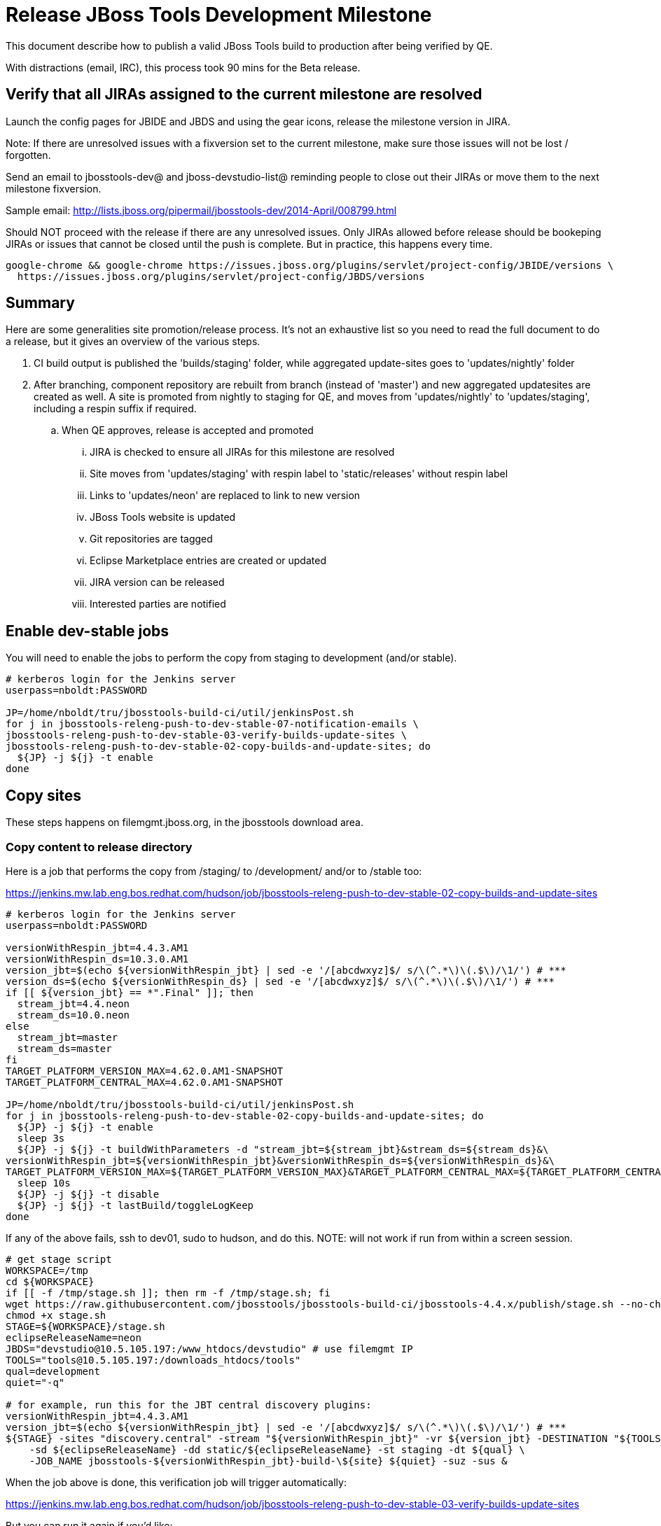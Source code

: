 = Release JBoss Tools Development Milestone

This document describe how to publish a valid JBoss Tools build to production after being verified by QE.

With distractions (email, IRC), this process took 90 mins for the Beta release.

== Verify that all JIRAs assigned to the current milestone are resolved

Launch the config pages for JBIDE and JBDS and using the gear icons, release the milestone version in JIRA.

Note: If there are unresolved issues with a fixversion set to the current milestone, make sure those issues will not be lost / forgotten.

Send an email to jbosstools-dev@ and jboss-devstudio-list@  reminding people to close out their JIRAs or move them to the next milestone fixversion.

Sample email: http://lists.jboss.org/pipermail/jbosstools-dev/2014-April/008799.html

Should NOT proceed with the release if there are any unresolved issues. Only JIRAs allowed before release should be bookeping JIRAs or issues that cannot be closed until the push is complete. But in practice, this happens every time.

[source,bash]
----
google-chrome && google-chrome https://issues.jboss.org/plugins/servlet/project-config/JBIDE/versions \
  https://issues.jboss.org/plugins/servlet/project-config/JBDS/versions
----

== Summary

Here are some generalities site promotion/release process. It's not an exhaustive list so you need to read the full document to do a release, but it gives an overview of the various steps.

. CI build output is published the 'builds/staging' folder, while aggregated update-sites goes to 'updates/nightly' folder
. After branching, component repository are rebuilt from branch (instead of 'master') and new aggregated updatesites are created as well.  A site is promoted from nightly to staging for QE, and moves from 'updates/nightly' to 'updates/staging', including a respin suffix if required.
.. When QE approves, release is accepted and promoted
... JIRA is checked to ensure all JIRAs for this milestone are resolved
... Site moves from 'updates/staging' with respin label to 'static/releases' without respin label
... Links to 'updates/neon' are replaced to link to new version
... JBoss Tools website is updated
... Git repositories are tagged
... Eclipse Marketplace entries are created or updated
... JIRA version can be released
... Interested parties are notified


== Enable dev-stable jobs

You will need to enable the jobs to perform the copy from staging to development (and/or stable).

[source,bash]
----

# kerberos login for the Jenkins server
userpass=nboldt:PASSWORD

JP=/home/nboldt/tru/jbosstools-build-ci/util/jenkinsPost.sh
for j in jbosstools-releng-push-to-dev-stable-07-notification-emails \
jbosstools-releng-push-to-dev-stable-03-verify-builds-update-sites \
jbosstools-releng-push-to-dev-stable-02-copy-builds-and-update-sites; do
  ${JP} -j ${j} -t enable
done

----


== Copy sites

These steps happens on filemgmt.jboss.org, in the jbosstools download area.

=== Copy content to release directory

Here is a job that performs the copy from /staging/ to /development/ and/or to /stable too:

https://jenkins.mw.lab.eng.bos.redhat.com/hudson/job/jbosstools-releng-push-to-dev-stable-02-copy-builds-and-update-sites

[source,bash]
----

# kerberos login for the Jenkins server
userpass=nboldt:PASSWORD

versionWithRespin_jbt=4.4.3.AM1
versionWithRespin_ds=10.3.0.AM1
version_jbt=$(echo ${versionWithRespin_jbt} | sed -e '/[abcdwxyz]$/ s/\(^.*\)\(.$\)/\1/') # ***
version_ds=$(echo ${versionWithRespin_ds} | sed -e '/[abcdwxyz]$/ s/\(^.*\)\(.$\)/\1/') # ***
if [[ ${version_jbt} == *".Final" ]]; then
  stream_jbt=4.4.neon
  stream_ds=10.0.neon
else
  stream_jbt=master
  stream_ds=master
fi
TARGET_PLATFORM_VERSION_MAX=4.62.0.AM1-SNAPSHOT
TARGET_PLATFORM_CENTRAL_MAX=4.62.0.AM1-SNAPSHOT

JP=/home/nboldt/tru/jbosstools-build-ci/util/jenkinsPost.sh
for j in jbosstools-releng-push-to-dev-stable-02-copy-builds-and-update-sites; do
  ${JP} -j ${j} -t enable
  sleep 3s
  ${JP} -j ${j} -t buildWithParameters -d "stream_jbt=${stream_jbt}&stream_ds=${stream_ds}&\
versionWithRespin_jbt=${versionWithRespin_jbt}&versionWithRespin_ds=${versionWithRespin_ds}&\
TARGET_PLATFORM_VERSION_MAX=${TARGET_PLATFORM_VERSION_MAX}&TARGET_PLATFORM_CENTRAL_MAX=${TARGET_PLATFORM_CENTRAL_MAX}"
  sleep 10s
  ${JP} -j ${j} -t disable
  ${JP} -j ${j} -t lastBuild/toggleLogKeep
done

----

If any of the above fails, ssh to dev01, sudo to hudson, and do this. NOTE: will not work if run from within a screen session.

[source,bash]
----

# get stage script
WORKSPACE=/tmp
cd ${WORKSPACE}
if [[ -f /tmp/stage.sh ]]; then rm -f /tmp/stage.sh; fi
wget https://raw.githubusercontent.com/jbosstools/jbosstools-build-ci/jbosstools-4.4.x/publish/stage.sh --no-check-certificate
chmod +x stage.sh
STAGE=${WORKSPACE}/stage.sh
eclipseReleaseName=neon
JBDS="devstudio@10.5.105.197:/www_htdocs/devstudio" # use filemgmt IP
TOOLS="tools@10.5.105.197:/downloads_htdocs/tools"
qual=development
quiet="-q"

# for example, run this for the JBT central discovery plugins:
versionWithRespin_jbt=4.4.3.AM1
version_jbt=$(echo ${versionWithRespin_jbt} | sed -e '/[abcdwxyz]$/ s/\(^.*\)\(.$\)/\1/') # ***
${STAGE} -sites "discovery.central" -stream "${versionWithRespin_jbt}" -vr ${version_jbt} -DESTINATION "${TOOLS}" \
    -sd ${eclipseReleaseName} -dd static/${eclipseReleaseName} -st staging -dt ${qual} \
    -JOB_NAME jbosstools-${versionWithRespin_jbt}-build-\${site} ${quiet} -suz -sus &

----


When the job above is done, this verification job will trigger automatically:

https://jenkins.mw.lab.eng.bos.redhat.com/hudson/job/jbosstools-releng-push-to-dev-stable-03-verify-builds-update-sites

But you can run it again if you'd like:

[source,bash]
----

# buildType=development will also check stable URLs if we're pushing out a GA/Final release
JP=/home/nboldt/tru/jbosstools-build-ci/util/jenkinsPost.sh
for j in jbosstools-releng-push-to-dev-stable-03-verify-builds-update-sites; do
  ${JP} -j ${j} -t enable
  sleep 3s
  ${JP} -j ${j} -t buildWithParameters -d "versionWithRespin_jbt=${versionWithRespin_jbt}&versionWithRespin_ds=${versionWithRespin_ds}&\
skipdiscovery=false&onlydiscovery=false&buildType=development"
  sleep 10s
  ${JP} -j ${j} -t disable
  ${JP} -j ${j} -t lastBuild/toggleLogKeep
done

----


=== Update /development/updates/ sites (and /stable/updates if Final)

Here's a job that verifies everything is updated:

http://wonka.mw.lab.eng.bos.redhat.com/jenkins/view/devstudio/job/jbosstools-releng-push-to-dev-stable-04-update-merge-composites-html/

Using the script below, you can trigger the job remotely.

But if you need a login for Jenkins, please contact nboldt@redhat.com or jsightle@redhat.com.

[source,bash]
----

# Jenkins login for the Wonka server
userpass=nboldt:PASSWORD

versionWithRespin_jbt=4.4.3.AM1
versionWithRespin_ds=10.3.0.AM1
versionWithRespin_ds_PREV=10.2.0.GA
earlyaccess_IS=earlyaccess/
version_jbt_IS=4.4.0.Final
version_ds_IS=10.0.0.GA
wonkajenkins=http://wonka.mw.lab.eng.bos.redhat.com/jenkins/job
JP=/home/nboldt/tru/jbosstools-build-ci/util/jenkinsPost.sh
for j in jbosstools-releng-push-to-dev-stable-04-update-merge-composites-html; do
  ${JP} -s ${wonkajenkins} -j ${j} -t enable
  sleep 3
  ${JP} -s ${wonkajenkins} -j ${j} -t buildWithParameters -d "token=RELENG&versionWithRespin_jbt=${versionWithRespin_jbt}&versionWithRespin_ds=${versionWithRespin_ds}&\
versionWithRespin_ds_PREV=${versionWithRespin_ds_PREV}&earlyaccess_IS=${earlyaccess_IS}&version_jbt_IS=${version_jbt_IS}&version_ds_IS=${version_ds_IS}"
  sleep 15s
  ${JP} -s ${wonkajenkins} -j ${j} -t disable
  ${JP} -s ${wonkajenkins} -j ${j} -t lastBuild/toggleLogKeep
done

----


=== WebTools

==== Publish Site

Webtools site is expected to be found in +http://download.jboss.org/tools/updates/webtools/neon+. So, with a sftp client, on filemgmt.jboss.org,
create a symlink from +/updates/webtools/neon+ to http://download.jboss.org/jbosstools/neon/stable/updates/ (or /development/updates/ if we're
before first Final release).

# verify site contents are shown
google-chrome && google-chrome http://download.jboss.org/jbosstools/updates/webtools/neon http://download.jboss.org/jbosstools/updates/webtools/

----

==== Notify webtools project

If this is the first milestone release (ie if you had to create the 'updates/webtools/neon' directory (next year will be "neon"), ensure that upstream project Web Tools (WTP) knows to include this new URL in their server adapter wizard. New bugzilla required!

* https://issues.jboss.org/browse/JBIDE-18921
* https://bugs.eclipse.org/454810

== Update Target Platforms

If this new release includes a new Target Platform, you need to release the latest target platform. If not, there's nothing to do here.

=== Final/GA releases

For Final or GA releases, the target platform folders should be moved to /static/ and composited back.

Thus for example,

http://download.jboss.org/jbosstools/targetplatforms/jbosstoolstarget/4.*.*.Final/
http://download.jboss.org/jbosstools/targetplatforms/jbdevstudiotarget/4.*.*.Final/

should be moved to:

http://download.jboss.org/jbosstools/static/targetplatforms/jbosstoolstarget/4.*.*.Final/
http://download.jboss.org/jbosstools/static/targetplatforms/jbdevstudiotarget/4.*.*.Final/

Then you can create composites in the old locations pointing to the new one, like this:

https://github.com/jbosstools/jbosstools-download.jboss.org/commit/d5306ce9408144ef681627ad8f5bd1e6c491bcf4

[source,bash]
----

# for Final TPs only!

TARGET_PLATFORM_VERSION_MAX=4.62.0.AM1-SNAPSHOT
now=`date +%s000`
TOOLS=tools@10.5.105.197:/downloads_htdocs/tools
JBDS=devstudio@10.5.105.197:/www_htdocs/devstudio

# jbosstools
if [[ ${TARGET_PLATFORM_VERSION_MAX} == *"Final" ]]; then
  cd ~/tru # or where you have jbosstools-download.jboss.org checked out ~
  pushd jbosstools-download.jboss.org/jbosstools/targetplatforms/
    git fetch origin master
    git checkout FETCH_HEAD

    for f in jbosstools; do
      tppath=${f}target/${TARGET_PLATFORM_VERSION_MAX}
      # move actual TP to /static/ folder
      echo "rename targetplatforms/${tppath} static/targetplatforms/${tppath}" | sftp ${TOOLS}/
      # get contents from remote
      rsync -Pzrlt --rsh=ssh --protocol=28 $TOOLS/static/targetplatforms/${tppath}/composite*.xml ${tppath}/
      # change pointer to include /static/
      for d in ${tppath}/composite*.xml; do
        sed -i -e "s#[\'\"]REPO/[\'\"]#'http://download.jboss.org/jbosstools/static/targetplatforms/${tppath}/REPO/'#g" $d ##
      done
      echo "version = 1
  metadata.repository.factory.order = compositeContent.xml,\!
  artifact.repository.factory.order = compositeArtifacts.xml,\!" > ${tppath}/p2.index
      rsync -Przlt ${tppath}/composite*.xml ${tppath}/p2.index ${tppath}/REPO/
      # create composite pointer
      rsync -Pzrlt --rsh=ssh --protocol=28 ${tppath}/* $TOOLS/targetplatforms/${tppath}/
    done
    # commit changes to github
    git add ${f}target
    git commit -m "move target platforms into /static/ and update composite pointers to latest => ${TARGET_PLATFORM_VERSION_MAX}" .
    git push origin HEAD:master
  popd

  google-chrome && google-chrome \
  http://download.jboss.org/jbosstools/static/targetplatforms/${tppath}/REPO/ \
  http://download.jboss.org/jbosstools/static/targetplatforms/${tppath}/compositeContent.xml \

  # verify files are correct
  google-chrome && google-chrome \
  http://download.jboss.org/jbosstools/targetplatforms/${tppath}/REPO/compositeContent.xml \
  http://download.jboss.org/jbosstools/targetplatforms/${tppath}/REPO/p2.index \
  http://download.jboss.org/jbosstools/targetplatforms/${tppath}/compositeContent.xml \
  http://download.jboss.org/jbosstools/targetplatforms/${tppath}/p2.index
fi

# devstudio
if [[ ${TARGET_PLATFORM_VERSION_MAX} == *"Final" ]]; then
  cd ~/truu # or where you have jbdevstudio-website checked out ~
  pushd jbdevstudio-website/content/targetplatforms/
    git fetch origin master
    git checkout FETCH_HEAD

    for f in jbdevstudio; do
      tppath=${f}target/${TARGET_PLATFORM_VERSION_MAX}
      # move actual TP to /static/ folder
      echo "rename targetplatforms/${tppath} static/targetplatforms/${tppath}" | sftp ${JBDS}/
      # get contents from remote
      rsync -Pzrlt --rsh=ssh --protocol=28 $JBDS/static/targetplatforms/${tppath}/composite*.xml ${tppath}/
      # change pointer to include /static/
      for d in ${tppath}/composite*.xml; do
        sed -i -e "s#[\'\"]REPO/[\'\"]#'https://devstudio.redhat.com/static/targetplatforms/${tppath}/REPO/'#g" $d ##
      done
      echo "version = 1
  metadata.repository.factory.order = compositeContent.xml,\!
  artifact.repository.factory.order = compositeArtifacts.xml,\!" > ${tppath}/p2.index
      rsync -Przlt ${tppath}/composite*.xml ${tppath}/p2.index ${tppath}/REPO/
      # create composite pointer
      rsync -Pzrlt --rsh=ssh --protocol=28 ${tppath}/* $JBDS/targetplatforms/${tppath}/
    done
    # commit changes to github
    git add ${f}target
    git commit -m "move target platforms into /static/ and update composite pointers to latest => ${TARGET_PLATFORM_VERSION_MAX}" .
    git push origin HEAD:master
  popd

  google-chrome && google-chrome \
  https://devstudio.redhat.com/static/targetplatforms/${tppath}/REPO/ \
  https://devstudio.redhat.com/static/targetplatforms/${tppath}/compositeContent.xml \

  # verify files are correct
  google-chrome && google-chrome \
  https://devstudio.redhat.com/targetplatforms/${tppath}/REPO/compositeContent.xml \
  https://devstudio.redhat.com/targetplatforms/${tppath}/REPO/p2.index \
  https://devstudio.redhat.com/targetplatforms/${tppath}/compositeContent.xml \
  https://devstudio.redhat.com/targetplatforms/${tppath}/p2.index
fi

----


== Release the latest development and/or stable milestone to ide-config.properties

Here's a job that verifies everything is updated:

http://wonka.mw.lab.eng.bos.redhat.com/jenkins/view/devstudio/job/jbosstools-releng-push-to-dev-stable-04-update-ide-config.properties/

Using the script below, you can trigger the job remotely.

But if you need a login for Jenkins, please contact nboldt@redhat.com or jsightle@redhat.com.

[source,bash]
----

# Jenkins login for the Wonka server
userpass=nboldt:PASSWORD

versionWithRespin_jbt=4.4.3.AM1
versionWithRespin_ds=10.3.0.AM1

versionWithRespin_jbt_PREV=4.4.2.Final
versionWithRespin_jbt_NEXT=4.4.3.AM1
versionWithRespin_ds_PREV=10.2.0.GA
versionWithRespin_ds_NEXT=10.3.0.AM1

version_jbt=$(echo ${versionWithRespin_jbt} | sed -e '/[abcdwxyz]$/ s/\(^.*\)\(.$\)/\1/') # ***
version_ds=$(echo ${versionWithRespin_ds} | sed -e '/[abcdwxyz]$/ s/\(^.*\)\(.$\)/\1/') # ***
buildType="development"; if [[ ${version_jbt} == *".Final" ]]; then buildType="stable"; fi
wonkajenkins=http://wonka.mw.lab.eng.bos.redhat.com/jenkins/job
JP=/home/nboldt/tru/jbosstools-build-ci/util/jenkinsPost.sh
for j in jbosstools-releng-push-to-dev-stable-04-update-ide-config.properties; do
  ${JP} -s ${wonkajenkins} -j ${j} -t enable
  sleep 3s
  ${JP} -s ${wonkajenkins} -j ${j} -t buildWithParameters -d "token=RELENG&buildType=${buildType}&\
versionWithRespin_jbt_PREV=${versionWithRespin_jbt_PREV}&versionWithRespin_jbt_NEXT=${versionWithRespin_jbt_NEXT}&versionWithRespin_jbt=${versionWithRespin_jbt}&\
versionWithRespin_ds_PREV=${versionWithRespin_ds_PREV}&versionWithRespin_ds_NEXT=${versionWithRespin_ds_NEXT}&versionWithRespin_ds=${versionWithRespin_ds}"
  sleep 15s
  ${JP} -s ${wonkajenkins} -j ${j} -t disable
  ${JP} -s ${wonkajenkins} -j ${j} -t lastBuild/toggleLogKeep
done

----


== Update Eclipse Marketplace (add/remove features)

WARNING: Only applies to Beta and better versions.

=== If node does not yet exist

For the first Beta, create a new node on Marketplace, using content from http://download.jboss.org/jbosstools/static/neon/stable/updates/core/4.4.3.AM1/site.properties

=== If node already exists

Access it via +https://marketplace.eclipse.org/content/jboss-tools/edit+ and update the following things:

* Title to match new version
* Description to match new version & dependencies
* Update list of features, using content of http://download.jboss.org/jbosstools/static/neon/stable/updates/core/4.4.3.AM1/site.properties

To diff if any new features have been added/removed:

[source,bash]
----
version_jbt_PREV=4.4.2.Final
version_jbt=4.4.3.AM1

# for Final releases only!
if [[ ${version_jbt} == *"Final" ]]; then
  cd /tmp
  wget -O ${version_jbt_PREV}.properties http://download.jboss.org/jbosstools/static/neon/development/updates/core/${version_jbt_PREV}/site.properties
  wget -O ${version_jbt}.properties http://download.jboss.org/jbosstools/static/neon/development/updates/core/${version_jbt}/site.properties
  diff -u ${version_jbt_PREV}.properties ${version_jbt}.properties

  # then verify the the new feature(s) were added to the CoreTools category
  google-chrome && google-chrome https://marketplace.eclipse.org/content/jboss-tools/edit

  rm -f /tmp/${version_jbt_PREV}.properties /tmp/${version_jbt}.properties
fi

----

=== Validate Marketplace install

(If this is an development milestone towards a .0.Final, or a stable .x.Final build...)

1. Get a compatible Eclipse
2. Install from Marketplace
3. Install everything from Central + Earlyaccess
4. Test a project example


== Release JIRA

If there are no unresolved issues, release the milestone version in JIRA.

Launch the config pages for JBIDE and JBDS and using the gear icons, release the milestone version in JIRA.

[source,bash]
----

google-chrome && google-chrome https://issues.jboss.org/plugins/servlet/project-config/JBIDE/versions \
  https://issues.jboss.org/plugins/servlet/project-config/JBDS/versions

----


== Submit PR to update tools.jboss.org

See JBDS_Release.adoc


== Smoke test the release

Before notifying team of release, must check for obvious problems. Any failure there should be fixed with highest priority. In general, it could be wrong URLs in a composite site.

=== Validate update site install

1. Get a recent Eclipse (compatible with the target version of JBT)
2. Install Abridged category from http://download.jboss.org/jbosstools/neon/development/updates/ and/or http://download.jboss.org/jbosstools/neon/stable/updates/
3. Restart. Open Central Software/Updates tab, enable Early Access select and install all connectors; restart
4. Check log, start an example project, check log again

== Tag Git

=== Create tags for build-related repositories

Once cloned to disk, this script will create the tags if run from the location with your git clones. If tags exist, no new tag will be created.

[source,bash]
----

# if not already cloned, the do this:
git clone https://github.com/jbosstools/jbosstools-build
git clone https://github.com/jbosstools/jbosstools-build-ci
git clone https://github.com/jbosstools/jbosstools-build-sites
git clone https://github.com/jbosstools/jbosstools-devdoc
git clone https://github.com/jbosstools/jbosstools-discovery
git clone https://github.com/jbosstools/jbosstools-download.jboss.org
git clone https://github.com/jbosstools/jbosstools-maven-plugins
git clone https://github.com/jbosstools/jbosstools-versionwatch

# maven-plugins does not get released/branched the same as other projects, but tag it anyway
# download.jboss.org tag might not be valid as tweaks to ide-config.properties happen frequently

version_jbt=4.4.3.AM1
if [[ ${version_jbt} == *".Final" ]]; then
  jbt_branch=jbosstools-4.4.3.x
else
  jbt_branch=master
fi
cd ~/tru # ~
for d in build build-ci build-sites devdoc discovery download.jboss.org maven-plugins versionwatch; do
  echo "====================================================================="
  echo "Tagging jbosstools-${d} from branch ${jbt_branch} as tag ${version_jbt}..."
  pushd jbosstools-${d}
  git fetch origin ${jbt_branch}
  git tag jbosstools-${version_jbt} FETCH_HEAD
  git push origin jbosstools-${version_jbt}
  echo ">>> https://github.com/jbosstools/jbosstools-${d}/tree/jbosstools-${version_jbt}"
  popd >/dev/null
  echo "====================================================================="
  echo ""
done

----


== Notify Team Lead(s)

See JBDS_Release.adoc


== Bump parent pom to newer BUILD_ALIAS value

Once the current milestone is done, the BUILD_ALIAS in parent pom should be bumped to a new value.

# adjust these steps to fit your own path location & git workflow
cd ~/tru # ~
pushd jbosstools-build/parent
BUILD_ALIAS=AM2
BUILD_ALIAS_NEXT=AM3

git fetch origin master
git checkout FETCH_HEAD

sed -i -e "s#<BUILD_ALIAS>${BUILD_ALIAS}</BUILD_ALIAS>#<BUILD_ALIAS>${BUILD_ALIAS_NEXT}</BUILD_ALIAS>#" pom.xml

ci "bump parent pom to BUILD_ALIAS = ${BUILD_ALIAS_NEXT}" pom.xml
git push origin HEAD:master

# rebuild parent pom in master branch
# https://jenkins.mw.lab.eng.bos.redhat.com/hudson/view/DevStudio/view/DevStudio_Master/job/jbosstools-build.parent_master/build
jp-ppm


== Disable dev-stable jobs

You will need to disable the jobs once the bits are released, so that they won't run accidentally.

[source,bash]
----

# kerberos login for the Jenkins server
userpass=nboldt:PASSWORD

JP=/home/nboldt/tru/jbosstools-build-ci/util/jenkinsPost.sh
for j in jbosstools-releng-push-to-dev-stable-07-notification-emails \
jbosstools-releng-push-to-dev-stable-03-verify-builds-update-sites \
jbosstools-releng-push-to-dev-stable-02-copy-builds-and-update-sites; do
  ${JP} -j ${j} -t disable
done

----
